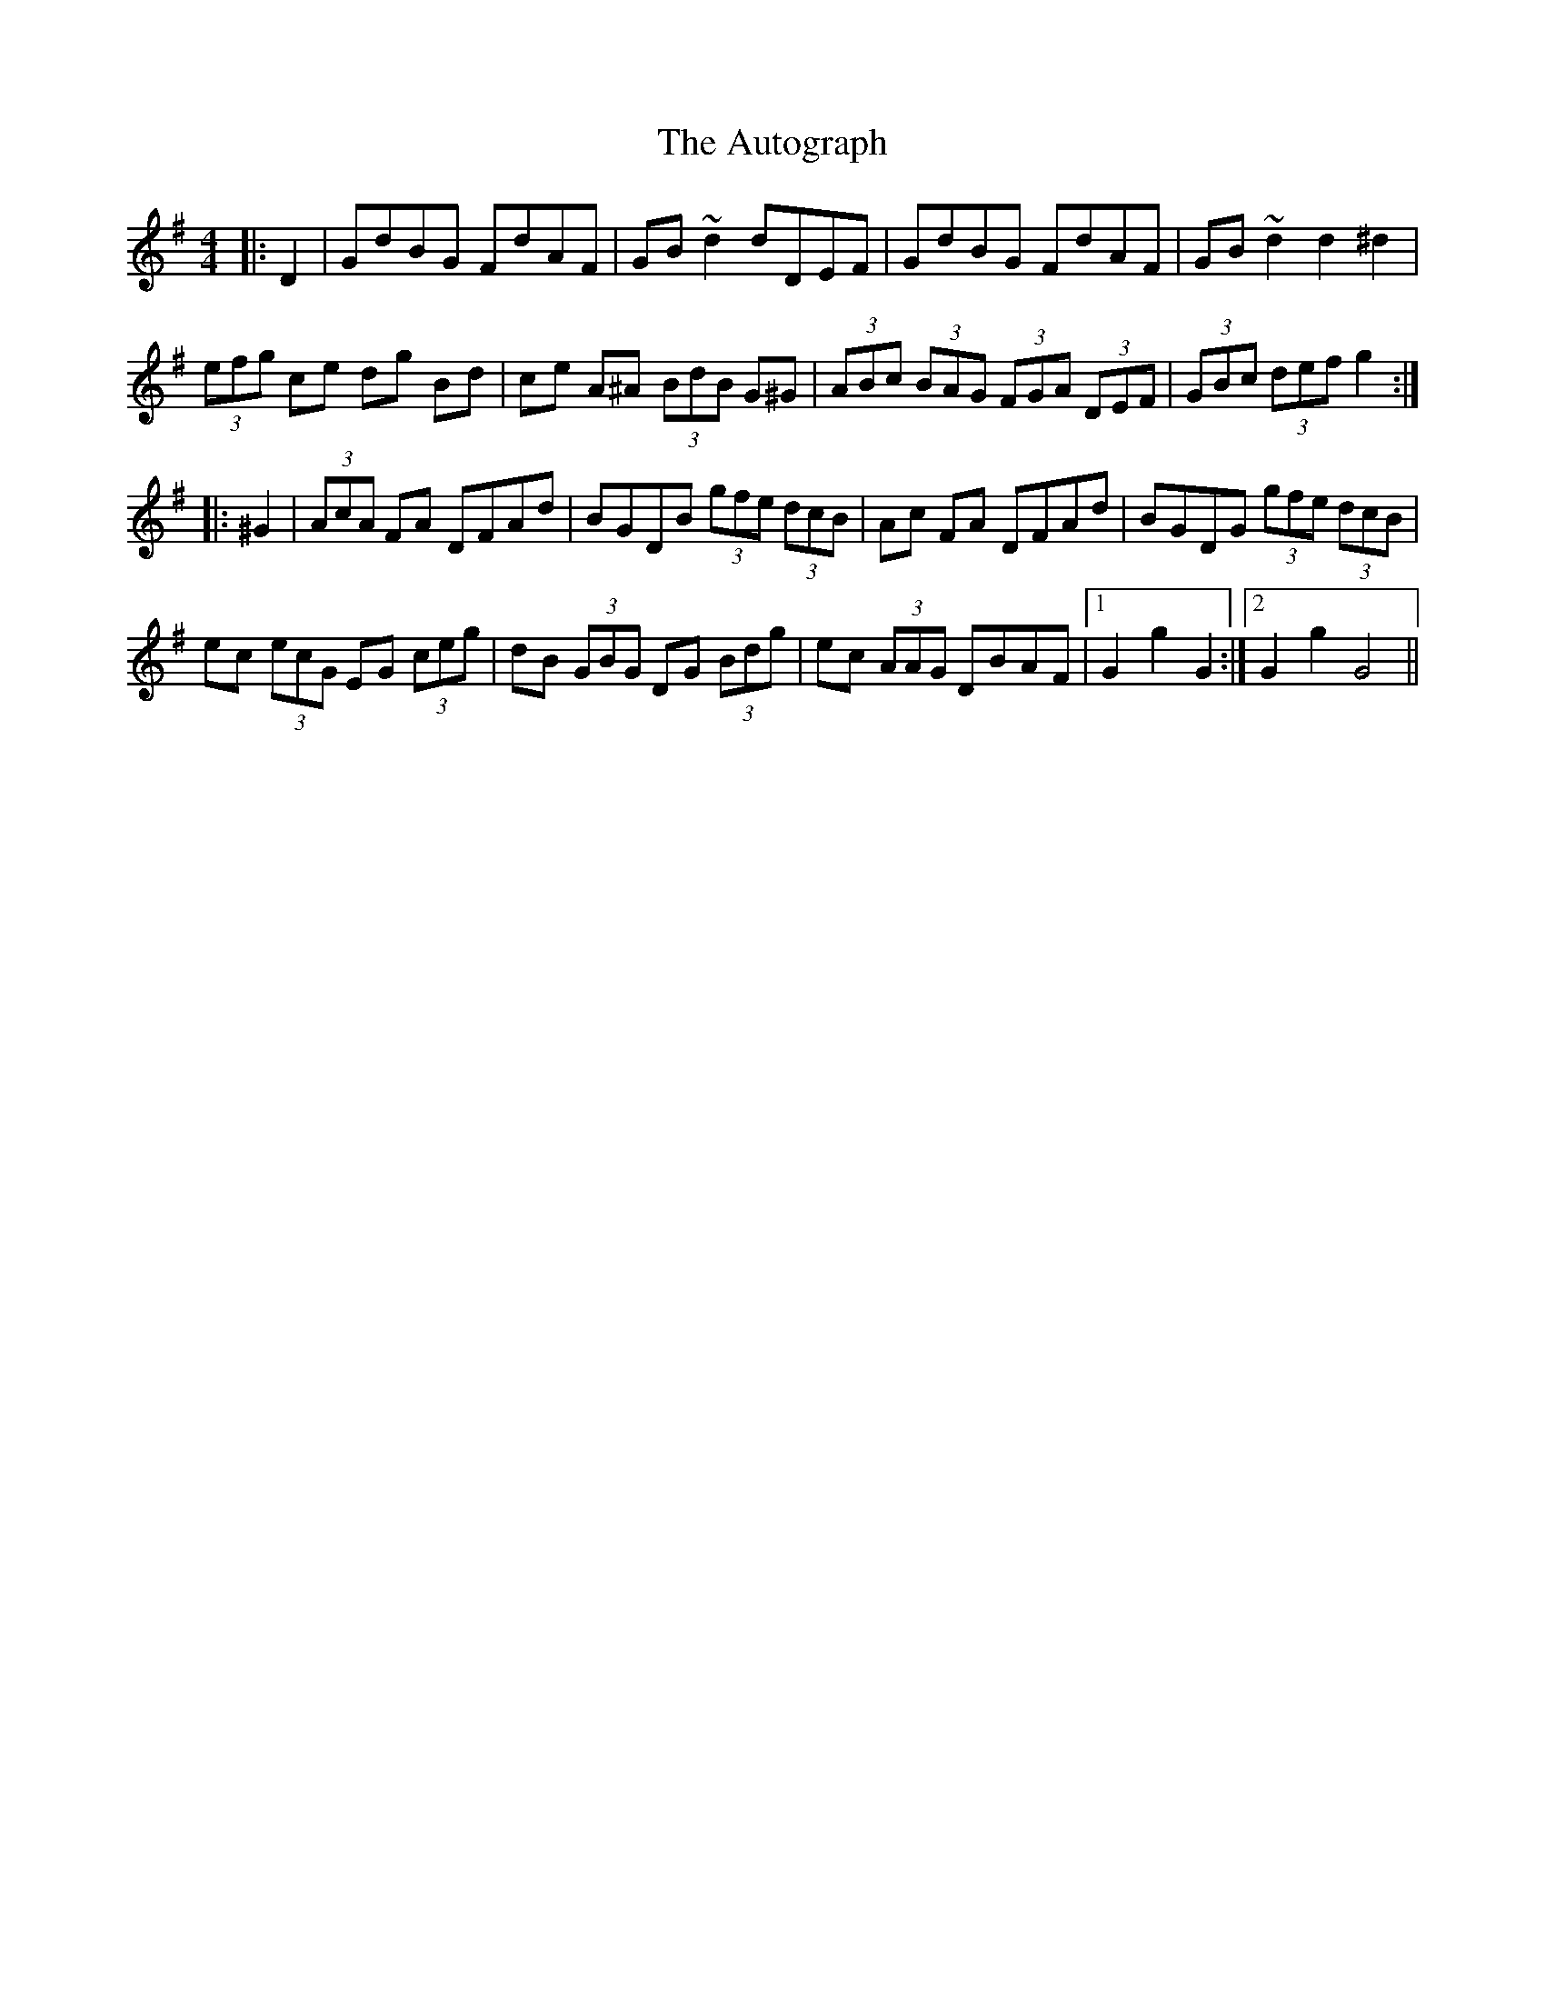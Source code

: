 X: 2207
T: Autograph, The
R: hornpipe
M: 4/4
K: Gmajor
|:D2|GdBG FdAF|GB ~d2dDEF|GdBG FdAF|GB ~d2d2^d2|
(3efg ce dg Bd|ce A^A (3BdB G^G|(3ABc (3BAG (3FGA (3DEF|(3GBc (3def g2:|
|:^G2|(3AcA FA DFAd|BGDB (3gfe (3dcB|Ac FA DFAd|BGDG (3gfe (3dcB|
ec (3ecG EG (3ceg|dB (3GBG DG (3Bdg|ec (3AAG DBAF|1 G2 g2 G2:|2 G2g2G4||


